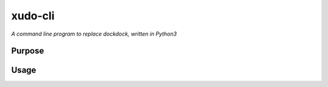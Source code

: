 xudo-cli
========

*A command line program to replace dockdock, written in Python3*

Purpose
-------



Usage
-----
